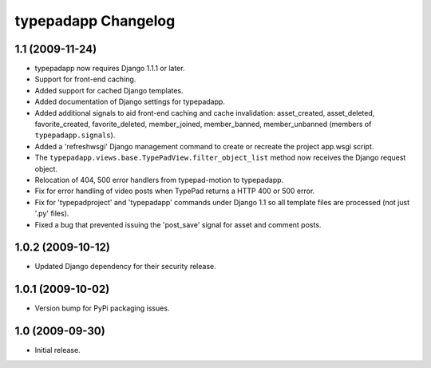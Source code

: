 typepadapp Changelog
====================

1.1 (2009-11-24)
----------------

* typepadapp now requires Django 1.1.1 or later.
* Support for front-end caching.
* Added support for cached Django templates.
* Added documentation of Django settings for typepadapp.
* Added additional signals to aid front-end caching and cache invalidation: asset_created, asset_deleted, favorite_created, favorite_deleted, member_joined, member_banned, member_unbanned (members of ``typepadapp.signals``).
* Added a 'refreshwsgi' Django management command to create or recreate the project app.wsgi script.
* The ``typepadapp.views.base.TypePadView.filter_object_list`` method now receives the Django request object.
* Relocation of 404, 500 error handlers from typepad-motion to typepadapp.
* Fix for error handling of video posts when TypePad returns a HTTP 400 or 500 error.
* Fix for 'typepadproject' and 'typepadapp' commands under Django 1.1 so all template files are processed (not just '.py' files).
* Fixed a bug that prevented issuing the 'post_save' signal for asset and comment posts.

1.0.2 (2009-10-12)
------------------

* Updated Django dependency for their security release.

1.0.1 (2009-10-02)
------------------

* Version bump for PyPi packaging issues.

1.0 (2009-09-30)
----------------

* Initial release.
